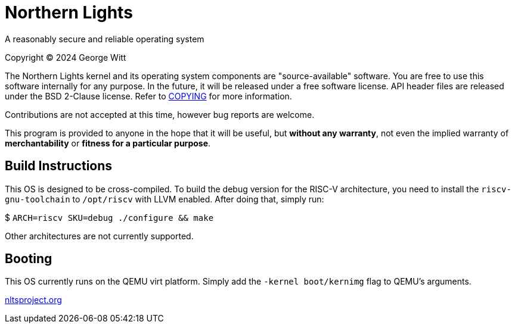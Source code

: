 = Northern Lights

A reasonably secure and reliable operating system

Copyright (C) 2024 George Witt

The Northern Lights kernel and its operating system components are
"source-available" software. You are free to use this software internally for
any purpose. In the future, it will be released under a free software license.
API header files are released under the BSD 2-Clause license. Refer to
link:COPYING.adoc[COPYING] for more information.

Contributions are not accepted at this time, however bug reports are welcome.

This program is provided to anyone in the hope that it will be useful, but
*without any warranty*, not even the implied warranty of *merchantability* or
*fitness for a particular purpose*.

== Build Instructions
This OS is designed to be cross-compiled. To build the debug version for the
RISC-V architecture, you need to install the `riscv-gnu-toolchain` to
`/opt/riscv` with LLVM enabled. After doing that, simply run:

$ `ARCH=riscv SKU=debug ./configure && make`

Other architectures are not currently supported.

== Booting

This OS currently runs on the QEMU virt platform. Simply add the
`-kernel boot/kernimg` flag to QEMU's arguments.

link:https://nltsproject.org[nltsproject.org]